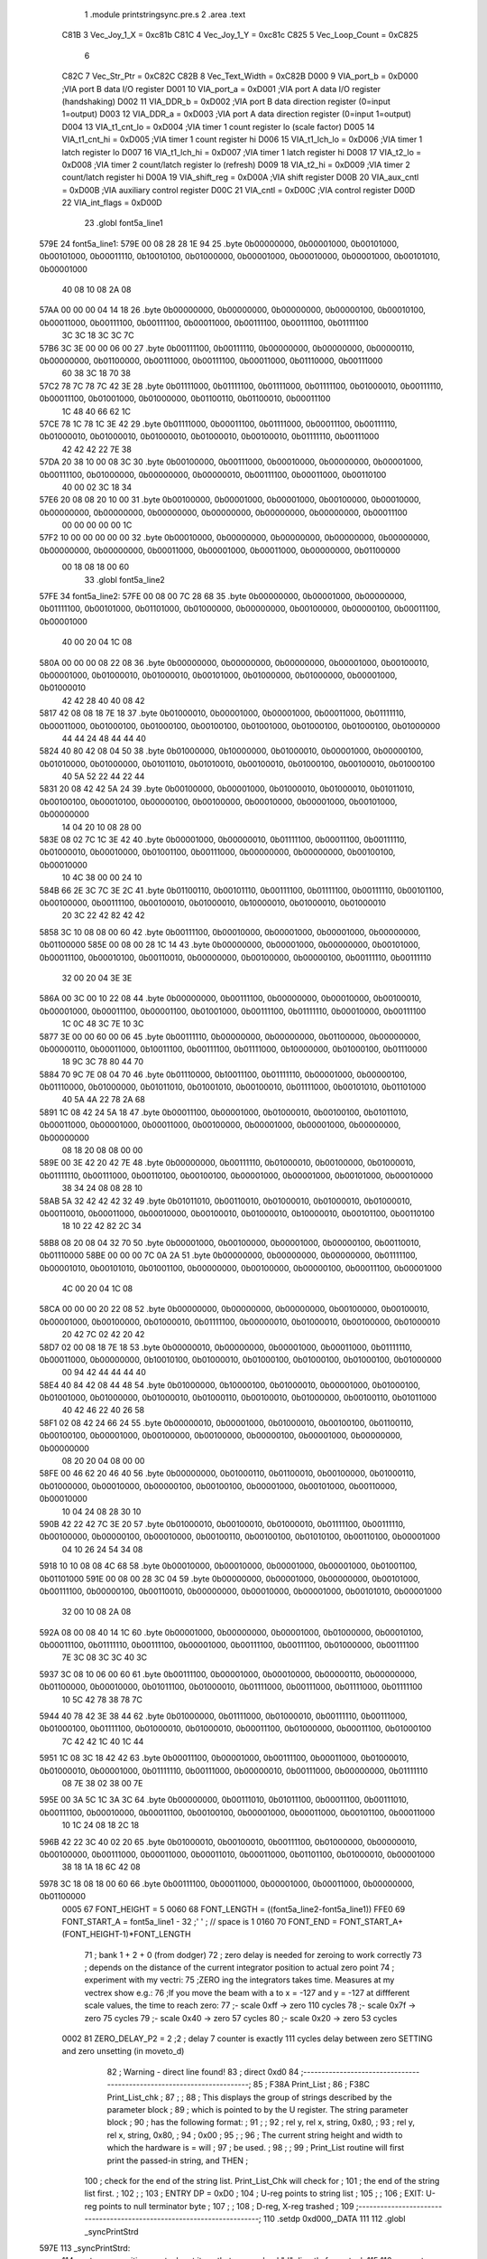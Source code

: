                               1                     .module  printstringsync.pre.s 
                              2                     .area    .text 
                     C81B     3 Vec_Joy_1_X = 0xc81b
                     C81C     4 Vec_Joy_1_Y = 0xc81c
                     C825     5 Vec_Loop_Count = 0xC825
                              6 
                     C82C     7 Vec_Str_Ptr         =        0xC82C 
                     C82B     8 Vec_Text_Width      =        0xC82B 
                     D000     9 VIA_port_b          =        0xD000                       ;VIA port B data I/O register 
                     D001    10 VIA_port_a          =        0xD001                       ;VIA port A data I/O register (handshaking) 
                     D002    11 VIA_DDR_b           =        0xD002                       ;VIA port B data direction register (0=input 1=output) 
                     D003    12 VIA_DDR_a           =        0xD003                       ;VIA port A data direction register (0=input 1=output) 
                     D004    13 VIA_t1_cnt_lo       =        0xD004                       ;VIA timer 1 count register lo (scale factor) 
                     D005    14 VIA_t1_cnt_hi       =        0xD005                       ;VIA timer 1 count register hi 
                     D006    15 VIA_t1_lch_lo       =        0xD006                       ;VIA timer 1 latch register lo 
                     D007    16 VIA_t1_lch_hi       =        0xD007                       ;VIA timer 1 latch register hi 
                     D008    17 VIA_t2_lo           =        0xD008                       ;VIA timer 2 count/latch register lo (refresh) 
                     D009    18 VIA_t2_hi           =        0xD009                       ;VIA timer 2 count/latch register hi 
                     D00A    19 VIA_shift_reg       =        0xD00A                       ;VIA shift register 
                     D00B    20 VIA_aux_cntl        =        0xD00B                       ;VIA auxiliary control register 
                     D00C    21 VIA_cntl            =        0xD00C                       ;VIA control register 
                     D00D    22 VIA_int_flags       =        0xD00D 
                             23                     .globl   font5a_line1 
   579E                      24 font5a_line1: 
   579E 00 08 28 28 1E 94    25                     .byte    0b00000000, 0b00001000, 0b00101000, 0b00101000, 0b00011110, 0b10010100, 0b01000000, 0b00001000, 0b00010000, 0b00001000, 0b00101010, 0b00001000 
        40 08 10 08 2A 08
   57AA 00 00 00 04 14 18    26                     .byte    0b00000000, 0b00000000, 0b00000000, 0b00000100, 0b00010100, 0b00011000, 0b00111100, 0b00111100, 0b00011000, 0b00111100, 0b00111100, 0b01111100 
        3C 3C 18 3C 3C 7C
   57B6 3C 3E 00 00 06 00    27                     .byte    0b00111100, 0b00111110, 0b00000000, 0b00000000, 0b00000110, 0b00000000, 0b01100000, 0b00111000, 0b00111100, 0b00011000, 0b01110000, 0b00111000 
        60 38 3C 18 70 38
   57C2 78 7C 78 7C 42 3E    28                     .byte    0b01111000, 0b01111100, 0b01111000, 0b01111100, 0b01000010, 0b00111110, 0b00011100, 0b01001000, 0b01000000, 0b01100110, 0b01100010, 0b00011100 
        1C 48 40 66 62 1C
   57CE 78 1C 78 1C 3E 42    29                     .byte    0b01111000, 0b00011100, 0b01111000, 0b00011100, 0b00111110, 0b01000010, 0b01000010, 0b01000010, 0b01000010, 0b00100010, 0b01111110, 0b00111000 
        42 42 42 22 7E 38
   57DA 20 38 10 00 08 3C    30                     .byte    0b00100000, 0b00111000, 0b00010000, 0b00000000, 0b00001000, 0b00111100, 0b01000000, 0b00000000, 0b00000010, 0b00111100, 0b00011000, 0b00110100 
        40 00 02 3C 18 34
   57E6 20 08 08 20 10 00    31                     .byte    0b00100000, 0b00001000, 0b00001000, 0b00100000, 0b00010000, 0b00000000, 0b00000000, 0b00000000, 0b00000000, 0b00000000, 0b00000000, 0b00011100 
        00 00 00 00 00 1C
   57F2 10 00 00 00 00 00    32                     .byte    0b00010000, 0b00000000, 0b00000000, 0b00000000, 0b00000000, 0b00000000, 0b00000000, 0b00011000, 0b00001000, 0b00011000, 0b00000000, 0b01100000 
        00 18 08 18 00 60
                             33                     .globl   font5a_line2 
   57FE                      34 font5a_line2: 
   57FE 00 08 00 7C 28 68    35                     .byte    0b00000000, 0b00001000, 0b00000000, 0b01111100, 0b00101000, 0b01101000, 0b01000000, 0b00000000, 0b00100000, 0b00000100, 0b00011100, 0b00001000 
        40 00 20 04 1C 08
   580A 00 00 00 08 22 08    36                     .byte    0b00000000, 0b00000000, 0b00000000, 0b00001000, 0b00100010, 0b00001000, 0b01000010, 0b01000010, 0b00101000, 0b01000000, 0b01000000, 0b00001000, 0b01000010 
        42 42 28 40 40 08
        42
   5817 42 08 08 18 7E 18    37                     .byte    0b01000010, 0b00001000, 0b00001000, 0b00011000, 0b01111110, 0b00011000, 0b01000100, 0b01000100, 0b00100100, 0b01001000, 0b01000100, 0b01000100, 0b01000000 
        44 44 24 48 44 44
        40
   5824 40 80 42 08 04 50    38                     .byte    0b01000000, 0b10000000, 0b01000010, 0b00001000, 0b00000100, 0b01010000, 0b01000000, 0b01011010, 0b01010010, 0b00100010, 0b01000100, 0b00100010, 0b01000100 
        40 5A 52 22 44 22
        44
   5831 20 08 42 42 5A 24    39                     .byte    0b00100000, 0b00001000, 0b01000010, 0b01000010, 0b01011010, 0b00100100, 0b00010100, 0b00000100, 0b00100000, 0b00010000, 0b00001000, 0b00101000, 0b00000000 
        14 04 20 10 08 28
        00
   583E 08 02 7C 1C 3E 42    40                     .byte    0b00001000, 0b00000010, 0b01111100, 0b00011100, 0b00111110, 0b01000010, 0b00010000, 0b01001100, 0b00111000, 0b00000000, 0b00000000, 0b00100100, 0b00010000 
        10 4C 38 00 00 24
        10
   584B 66 2E 3C 7C 3E 2C    41                     .byte    0b01100110, 0b00101110, 0b00111100, 0b01111100, 0b00111110, 0b00101100, 0b00100000, 0b00111100, 0b00100010, 0b01000010, 0b10000010, 0b01000010, 0b01000010 
        20 3C 22 42 82 42
        42
   5858 3C 10 08 08 00 60    42                     .byte    0b00111100, 0b00010000, 0b00001000, 0b00001000, 0b00000000, 0b01100000 
   585E 00 08 00 28 1C 14    43                     .byte    0b00000000, 0b00001000, 0b00000000, 0b00101000, 0b00011100, 0b00010100, 0b00110010, 0b00000000, 0b00100000, 0b00000100, 0b00111110, 0b00111110 
        32 00 20 04 3E 3E
   586A 00 3C 00 10 22 08    44                     .byte    0b00000000, 0b00111100, 0b00000000, 0b00010000, 0b00100010, 0b00001000, 0b00011100, 0b00001100, 0b01001000, 0b00111100, 0b01111110, 0b00010000, 0b00111100 
        1C 0C 48 3C 7E 10
        3C
   5877 3E 00 00 60 00 06    45                     .byte    0b00111110, 0b00000000, 0b00000000, 0b01100000, 0b00000000, 0b00000110, 0b00011000, 0b10011100, 0b00111100, 0b01111000, 0b10000000, 0b01000100, 0b01110000 
        18 9C 3C 78 80 44
        70
   5884 70 9C 7E 08 04 70    46                     .byte    0b01110000, 0b10011100, 0b01111110, 0b00001000, 0b00000100, 0b01110000, 0b01000000, 0b01011010, 0b01001010, 0b00100010, 0b01111000, 0b00101010, 0b01101000 
        40 5A 4A 22 78 2A
        68
   5891 1C 08 42 24 5A 18    47                     .byte    0b00011100, 0b00001000, 0b01000010, 0b00100100, 0b01011010, 0b00011000, 0b00001000, 0b00011000, 0b00100000, 0b00001000, 0b00001000, 0b00000000, 0b00000000 
        08 18 20 08 08 00
        00
   589E 00 3E 42 20 42 7E    48                     .byte    0b00000000, 0b00111110, 0b01000010, 0b00100000, 0b01000010, 0b01111110, 0b00111000, 0b00110100, 0b00100100, 0b00001000, 0b00001000, 0b00101000, 0b00010000 
        38 34 24 08 08 28
        10
   58AB 5A 32 42 42 42 32    49                     .byte    0b01011010, 0b00110010, 0b01000010, 0b01000010, 0b01000010, 0b00110010, 0b00011000, 0b00010000, 0b00100010, 0b01000010, 0b10000010, 0b00101100, 0b00110100 
        18 10 22 42 82 2C
        34
   58B8 08 20 08 04 32 70    50                     .byte    0b00001000, 0b00100000, 0b00001000, 0b00000100, 0b00110010, 0b01110000 
   58BE 00 00 00 7C 0A 2A    51                     .byte    0b00000000, 0b00000000, 0b00000000, 0b01111100, 0b00001010, 0b00101010, 0b01001100, 0b00000000, 0b00100000, 0b00000100, 0b00011100, 0b00001000 
        4C 00 20 04 1C 08
   58CA 00 00 00 20 22 08    52                     .byte    0b00000000, 0b00000000, 0b00000000, 0b00100000, 0b00100010, 0b00001000, 0b00100000, 0b01000010, 0b01111100, 0b00000010, 0b01000010, 0b00100000, 0b01000010 
        20 42 7C 02 42 20
        42
   58D7 02 00 08 18 7E 18    53                     .byte    0b00000010, 0b00000000, 0b00001000, 0b00011000, 0b01111110, 0b00011000, 0b00000000, 0b10010100, 0b01000010, 0b01000100, 0b01000100, 0b01000100, 0b01000000 
        00 94 42 44 44 44
        40
   58E4 40 84 42 08 44 48    54                     .byte    0b01000000, 0b10000100, 0b01000010, 0b00001000, 0b01000100, 0b01001000, 0b01000000, 0b01000010, 0b01000110, 0b00100010, 0b01000000, 0b00100110, 0b01011000 
        40 42 46 22 40 26
        58
   58F1 02 08 42 24 66 24    55                     .byte    0b00000010, 0b00001000, 0b01000010, 0b00100100, 0b01100110, 0b00100100, 0b00001000, 0b00100000, 0b00100000, 0b00000100, 0b00001000, 0b00000000, 0b00000000 
        08 20 20 04 08 00
        00
   58FE 00 46 62 20 46 40    56                     .byte    0b00000000, 0b01000110, 0b01100010, 0b00100000, 0b01000110, 0b01000000, 0b00010000, 0b00000100, 0b00100100, 0b00001000, 0b00101000, 0b00110000, 0b00010000 
        10 04 24 08 28 30
        10
   590B 42 22 42 7C 3E 20    57                     .byte    0b01000010, 0b00100010, 0b01000010, 0b01111100, 0b00111110, 0b00100000, 0b00000100, 0b00010000, 0b00100110, 0b00100100, 0b01010100, 0b00110100, 0b00001000 
        04 10 26 24 54 34
        08
   5918 10 10 08 08 4C 68    58                     .byte    0b00010000, 0b00010000, 0b00001000, 0b00001000, 0b01001100, 0b01101000 
   591E 00 08 00 28 3C 04    59                     .byte    0b00000000, 0b00001000, 0b00000000, 0b00101000, 0b00111100, 0b00000100, 0b00110010, 0b00000000, 0b00010000, 0b00001000, 0b00101010, 0b00001000 
        32 00 10 08 2A 08
   592A 08 00 08 40 14 1C    60                     .byte    0b00001000, 0b00000000, 0b00001000, 0b01000000, 0b00010100, 0b00011100, 0b01111110, 0b00111100, 0b00001000, 0b00111100, 0b00111100, 0b01000000, 0b00111100 
        7E 3C 08 3C 3C 40
        3C
   5937 3C 08 10 06 00 60    61                     .byte    0b00111100, 0b00001000, 0b00010000, 0b00000110, 0b00000000, 0b01100000, 0b00010000, 0b01011100, 0b01000010, 0b01111000, 0b00111000, 0b01111000, 0b01111100 
        10 5C 42 78 38 78
        7C
   5944 40 78 42 3E 38 44    62                     .byte    0b01000000, 0b01111000, 0b01000010, 0b00111110, 0b00111000, 0b01000100, 0b01111100, 0b01000010, 0b01000010, 0b00011100, 0b01000000, 0b00011100, 0b01000100 
        7C 42 42 1C 40 1C
        44
   5951 1C 08 3C 18 42 42    63                     .byte    0b00011100, 0b00001000, 0b00111100, 0b00011000, 0b01000010, 0b01000010, 0b00001000, 0b01111110, 0b00111000, 0b00000010, 0b00111000, 0b00000000, 0b01111110 
        08 7E 38 02 38 00
        7E
   595E 00 3A 5C 1C 3A 3C    64                     .byte    0b00000000, 0b00111010, 0b01011100, 0b00011100, 0b00111010, 0b00111100, 0b00010000, 0b00011100, 0b00100100, 0b00001000, 0b00011000, 0b00101100, 0b00011000 
        10 1C 24 08 18 2C
        18
   596B 42 22 3C 40 02 20    65                     .byte    0b01000010, 0b00100010, 0b00111100, 0b01000000, 0b00000010, 0b00100000, 0b00111000, 0b00011000, 0b00011010, 0b00011000, 0b01101100, 0b01000010, 0b00001000 
        38 18 1A 18 6C 42
        08
   5978 3C 18 08 18 00 60    66                     .byte    0b00111100, 0b00011000, 0b00001000, 0b00011000, 0b00000000, 0b01100000 
                     0005    67 FONT_HEIGHT         =        5 
                     0060    68 FONT_LENGTH         =        ((font5a_line2-font5a_line1)) 
                     FFE0    69 FONT_START_A        =        font5a_line1 - 32            ;' ' ; // space is 1 
                     0160    70 FONT_END            =        FONT_START_A+(FONT_HEIGHT-1)*FONT_LENGTH 
                             71 ; bank 1 + 2 + 0 (from dodger)
                             72 ; zero delay is needed for zeroing to work correctly
                             73 ; depends on the distance of the current integrator position to actual zero point
                             74 ; experiment with my vectri:
                             75 ;ZERO ing the integrators takes time. Measures at my vectrex show e.g.:
                             76 ;If you move the beam with a to x = -127 and y = -127 at diffferent scale values, the time to reach zero:
                             77 ;- scale 0xff -> zero 110 cycles
                             78 ;- scale 0x7f -> zero 75 cycles
                             79 ;- scale 0x40 -> zero 57 cycles
                             80 ;- scale 0x20 -> zero 53 cycles
                     0002    81 ZERO_DELAY_P2       =        2                            ;2 ; delay 7 counter is exactly 111 cycles delay between zero SETTING and zero unsetting (in moveto_d) 
                             82 ; Warning - direct line found!
                             83 ;                    direct   0xd0 
                             84 ;-----------------------------------------------------------------------;
                             85 ;       F38A    Print_List                                              ;
                             86 ;       F38C    Print_List_chk                                          ;
                             87 ;                                                                       ;
                             88 ; This displays the group of strings described by the parameter block   ;
                             89 ; which is pointed to by the U register.  The string parameter block    ;
                             90 ; has the following format:                                             ;
                             91 ;                                                                       ;
                             92 ;       rel y, rel x, string, 0x80,                                     ;
                             93 ;       rel y, rel x, string, 0x80,                                     ;
                             94 ;       0x00                                                            ;
                             95 ;                                                                       ;
                             96 ; The current string height and width to which the hardware is = will ;
                             97 ; be used.                                                              ;
                             98 ;                                                                       ;
                             99 ; Print_List routine will first print the passed-in string, and THEN    ;
                            100 ; check for the end of the string list.  Print_List_Chk will check for  ;
                            101 ; the end of the string list first.                                     ;
                            102 ;                                                                       ;
                            103 ; ENTRY DP = 0xD0                                                        ;
                            104 ;       U-reg points to string list                                     ;
                            105 ;                                                                       ;
                            106 ; EXIT: U-reg points to null terminator byte                            ;
                            107 ;                                                                       ;
                            108 ;       D-reg, X-reg trashed                                            ;
                            109 ;-----------------------------------------------------------------------;
                            110                     .setdp   0xd000,_DATA 
                            111 
                            112                     .globl   _syncPrintStrd 
   597E                     113 _syncPrintStrd: 
                            114 ; put move position on stack put it so, that we can load "d" directly from stack
                            115 
                            116 ; expects Xpos in b reg, than Ypos is gotten from stack
                            117 ;                    tfr      b,a 
   597E A6 62         [ 5]  118                     lda      2,s 
   5980 34 66         [ 9]  119                     pshs     d ,y , u
                            120 ;                    STx      Vec_Str_Ptr                  ;Save string pointer 
                            121 
                            122 ; if before usage, ZERO is active, following is not needed
                            123 ;;;;;;;;;;;;;;;;;;;;;;;;;;;;;;;;;;;;;;;;;;;;;;
                            124 ; POSITION "EXACT" PATCH assuming x pos is midle alligned, 
                            125 ; if that is a case we can use neg x pos as "opposite" string pos
                            126 ;;;;;;;;;;;;;;;;;;;;;;;;;;;;;;;;;;;;;;;;;;;;;;;
                            127 ;                    ldd      #(0b10000010)*256+0xCC       ; zero the integrators 
                            128 ;                    stb      *VIA_cntl                    ; store zeroing values to cntl 
                            129 ;                    ldb      #ZERO_DELAY_P2               ; and wait for zeroing to be actually done 
                            130 ;; reset integrators
                            131 ;                    clr      *VIA_port_a                  ; reset integrator offset 
                            132 ;                                                          ; lda #%10000010 
                            133 ;; wait that zeroing surely has the desired effect!
                            134 ;zeroLoop_a_2: 
                            135 ;                    sta      *VIA_port_b                  ; while waiting, zero offsets 
                            136 ;                    decb     
                            137 ;                    bne      zeroLoop_a_2 
                            138 ;                    inca     
                            139 ;                    sta      *VIA_port_b 
                            140 ;;;;;;;;;;;;;;;;;;;;;;;;;;;;;;;;;;;;;;;;;;;;;;
                            141 ;;;;;;;;;;;;;;;;;;;;;;;;;;;;;;;;;;;;;;;;;;;;;;
                            142 ;;;;;;;;;;;;;;;;;;;;;;;;;;;;;;;;;;;;;;;;;;;;;;
                            143 ;;;;;;;;;;;;;;;;;;;;;;;;;;;;;;;;;;;;;;;;;;;;;;
                            144 
                            145 
                            146 
                            147 
                            148 ;---------------------
                            149 ;---------------------
                            150 ;---------------------
                            151 ;* can be left out - if tested
                            152 ;* used for "nicer" string starts
                            153 ;*, saves about 100 cycles per string
                            154 ;*
                            155 ;*                    ldd      ,s 
                            156 ;*                    negb     
                            157 ;*; macro call ->                     MY_MOVE_TO_D_START  
                            158 ;*                    STA      *VIA_port_a                  ;Store Y in D/A register 
                            159 ;*                    LDA      #0xCE                        ;Blank low, zero high? 
                            160 ;*                    STA      *VIA_cntl                    ; 
                            161 ;*                    CLRA     
                            162 ;*                    STA      *VIA_port_b                  ;Enable mux ; hey dis si "break integratorzero 440" 
                            163 ;*                    nop                                   ; y must be set more than xx cycles on some vectrex 
                            164 ;*                    INC      *VIA_port_b                  ;Disable mux 
                            165 ;*                    STB      *VIA_port_a                  ;Store X in D/A register 
                            166 ;*                    STA      *VIA_t1_cnt_hi               ;enable timer 
                            167 ;*;;;;;;;;;;;;;;;;;;;;;;;;;;;;;;;;;;;;;;;;;;;;;;;
                            168 ;*                    LDX      #FONT_START_A -FONT_LENGTH   ;Point to start of chargen bitmaps 
                            169 ;*                    ldb      Vec_Text_Width 
                            170 ;*
                            171 ;*
                            172 ;*
                            173 ;*;                    lda      #0x81 
                            174 ;*                    lda      #0x01 
                            175 ;*                    tfr      d,y 
                            176 ;*; macro call ->                     MY_MOVE_TO_B_END  
                            177 ;*                    LDB      #0x40                        ; 
                            178 ;*                    .globl   LF33D22 
                            179 ;*LF33D22:            BITB     *VIA_int_flags               ; 
                            180 ;*                    BEQ      LF33D22                      ; 
                            181 ;*                    .globl   printsyncAgain 
                            182 ;*printsyncAgain: 
                            183 ;*; macro call ->                     NEXT_SYNC_LINE  
                            184 ;*; zero
                            185 ;*                    ldd      #(ZERO_DELAY_P2)*256+0xCC    ; zero the integrators 
                            186 ;*                    stb      *VIA_cntl                    ; store zeroing values to cntl 
                            187 ;*; wait that zeroing surely has the desired effect!
                            188 ;*                    .globl   zeroLoop_a3 
                            189 ;*zeroLoop_a3: 
                            190 ;*                    nop      
                            191 ;*                    nop      
                            192 ;*                    deca     
                            193 ;*                    bne      zeroLoop_a3 
                            194 ;---------------------
                            195 ;---------------------
                            196 ;---------------------
                            197 
                            198 
                            199 
                            200 
                            201 
   5982 EC E4         [ 5]  202                     ldd      ,s 
                            203 ; macro call ->                     MY_MOVE_TO_D_START  
   5984 97 01         [ 4]  204                     STA      *VIA_port_a                  ;Store Y in D/A register 
   5986 86 CE         [ 2]  205                     LDA      #0xCE                        ;Blank low, zero high? 
   5988 97 0C         [ 4]  206                     STA      *VIA_cntl                    ; 
   598A 4F            [ 2]  207                     CLRA     
   598B 97 00         [ 4]  208                     STA      *VIA_port_b                  ;Enable mux ; hey dis si "break integratorzero 440" 
                            209 ; here because we need 2 cycles delay between two VIA_b accesse
   598D BF C8 2C      [ 6]  210                     STx      Vec_Str_Ptr                  ;Save string pointer 
   5990 0C 00         [ 6]  211                     INC      *VIA_port_b                  ;Disable mux 
   5992 D7 01         [ 4]  212                     STB      *VIA_port_a                  ;Store X in D/A register 
   5994 97 05         [ 4]  213                     STA      *VIA_t1_cnt_hi               ;enable timer 
                            214 
                            215 
                            216 ;---------------------
   5996 8E 57 1E      [ 3]  217         LDX      #FONT_START_A -FONT_LENGTH   ;Point to start of chargen bitmaps 
   5999 F6 C8 2B      [ 5]  218         ldb      Vec_Text_Width 
   599C 86 01         [ 2]  219         lda      #0x01 
   599E 1F 02         [ 6]  220         tfr      d,y 
                            221 ;---------------------
                            222 
   59A0 6A E4         [ 6]  223                     dec      ,s                           ; can be done in move 
                            224 ; dec      ,s ; hight of string
   59A2 30 88 60      [ 5]  225                     LEAX     FONT_LENGTH,X                ;[3]Point to next chargen row 
   59A5 86 18         [ 2]  226                     lda      #0x18 
   59A7 FE C8 2C      [ 6]  227                     LDU      Vec_Str_Ptr                  ;Point to start of text string 
                            228 ; macro call ->                     MY_MOVE_TO_B_END  
   59AA C6 40         [ 2]  229                     LDB      #0x40                        ; 
                            230 
   59AC D5 0D         [ 4]  231 LF33D55:            BITB     *VIA_int_flags               ; 
   59AE 27 FC         [ 3]  232                     BEQ      LF33D55                      ; 
   59B0 97 0B         [ 4]  233                     STA      *VIA_aux_cntl                ;Shift reg mode = 110 (shift out under system clock), T1 PB7 disabled, one shot mode 
                            234                                                           ; first entry here, ramp is disabled 
                            235                                                           ; if there was a jump from below 
                            236                                                           ; ramp will be enabled by next line 
   59B2 CC 00 80      [ 3]  237                     LDD      #0x0080                      ;a?AUX: b?ORB: 0x8x = Disable RAMP, Disable Mux, mux sel = 01 (int offsets) 
   59B5 97 01         [ 4]  238                     sta      *VIA_port_a                  ;Clear D/A output 
   59B7 D7 00         [ 4]  239                     STb      *VIA_port_b                  ;Enable mux 
                            240 ; TO FAST EXAMPLE!!! (cranky)
                            241 ;                    LDD      #0x8000                       ;a?AUX: b?ORB: 0x8x = Disable RAMP, Disable Mux, mux sel = 01 (int offsets) 
                            242 ; std <VIA_port_b
   59B9 10 9F 00            243                     sty      *VIA_port_b 
                            244 ; assuming first char is NEVER 0x80
   59BC E6 C0         [ 6]  245                     LDb      ,U+                          ;[+6]Get next character 
                            246 ; one letter is drawn (one row that is) in 18 cycles
                            247 ; 13 cycles overhead
                            248 ; ramp is thus active for #ofLetters*18 + 13 cycles
   59BE                     249 LF4C7_a3: 
   59BE E6 85         [ 5]  250                     LDb      b,X                          ;[+5]Get bitmap from chargen table 
   59C0 D7 0A         [ 4]  251                     STb      *VIA_shift_reg               ;[+4]rasterout of char bitmap "row" thru shift out in shift register 
   59C2                     252 LF4CB_a3: 
   59C2 E6 C0         [ 6]  253                     LDb      ,U+                          ;[+6]Get next character 
   59C4 2A F8         [ 3]  254                     BPL      LF4C7_a3                     ;[+3]Go back if not terminator 
   59C6 97 00         [ 4]  255                     STa      *VIA_port_b                  ; is still 0x80 ;[4]disable RAMP, disable mux don't matter 
   59C8 86 98         [ 2]  256                     LDA      #0x98 
   59CA 97 0B         [ 4]  257                     STA      *VIA_aux_cntl                ;T1?PB7 enabled 
                            258 ; macro call ->                     NEXT_SYNC_LINE  
                            259 ; zero
   59CC CC 02 CC      [ 3]  260                     ldd      #(ZERO_DELAY_P2)*256+0xCC    ; zero the integrators 
   59CF D7 0C         [ 4]  261                     stb      *VIA_cntl                    ; store zeroing values to cntl 
                            262 ; wait that zeroing surely has the desired effect!
                            263 
   59D1                     264 zeroLoop_a6: 
   59D1 12            [ 2]  265                     nop      
   59D2 12            [ 2]  266                     nop      
   59D3 4A            [ 2]  267                     deca     
   59D4 26 FB         [ 3]  268                     bne      zeroLoop_a6 
   59D6 EC E4         [ 5]  269                     ldd      ,s 
                            270 
   59D8 97 01         [ 4]  271                     STA      *VIA_port_a                  ;Store Y in D/A register 
   59DA 86 CE         [ 2]  272                     LDA      #0xCE                        ;Blank low, zero high? 
   59DC 97 0C         [ 4]  273                     STA      *VIA_cntl                    ; 
   59DE 4F            [ 2]  274                     CLRA     
   59DF 97 00         [ 4]  275                     STA      *VIA_port_b                  ;Enable mux ; hey dis si "break integratorzero 440" 
   59E1 12            [ 2]  276                     nop                                   ; y must be set more than xx cycles on some vectrex 
   59E2 0C 00         [ 6]  277                     INC      *VIA_port_b                  ;Disable mux 
   59E4 D7 01         [ 4]  278                     STB      *VIA_port_a                  ;Store X in D/A register 
   59E6 97 05         [ 4]  279                     STA      *VIA_t1_cnt_hi               ;enable timer 
   59E8 6A E4         [ 6]  280                     dec      ,s                           ; can be done in move 
                            281 ; dec      ,s 
   59EA 30 88 60      [ 5]  282                     LEAX     FONT_LENGTH,X                ;[3]Point to next chargen row 
   59ED 86 18         [ 2]  283                     lda      #0x18 
   59EF FE C8 2C      [ 6]  284                     LDU      Vec_Str_Ptr                  ;Point to start of text string 
   59F2 C6 40         [ 2]  285                     LDB      #0x40                        ; 
   59F4 D5 0D         [ 4]  286 LF33D88:            BITB     *VIA_int_flags               ; 
   59F6 27 FC         [ 3]  287                     BEQ      LF33D88                      ; 
   59F8 97 0B         [ 4]  288                     STA      *VIA_aux_cntl                ;Shift reg mode = 110 (shift out under system clock), T1 PB7 disabled, one shot mode 
                            289                                                           ; first entry here, ramp is disabled 
                            290                                                           ; if there was a jump from below 
                            291                                                           ; ramp will be enabled by next line 
   59FA CC 00 80      [ 3]  292                     LDD      #0x0080                      ;a?AUX: b?ORB: 0x8x = Disable RAMP, Disable Mux, mux sel = 01 (int offsets) 
   59FD 97 01         [ 4]  293                     sta      *VIA_port_a                  ;Clear D/A output 
   59FF D7 00         [ 4]  294                     STb      *VIA_port_b                  ;Enable mux 
                            295 ; TO FAST EXAMPLE!!! (cranky)
                            296 ;                    LDD      #0x8000                       ;a?AUX: b?ORB: 0x8x = Disable RAMP, Disable Mux, mux sel = 01 (int offsets) 
                            297 ; std <VIA_port_b
   5A01 10 9F 00            298                     sty      *VIA_port_b 
                            299 ; assuming first char is NEVER 0x80
   5A04 E6 C0         [ 6]  300                     LDb      ,U+                          ;[+6]Get next character 
                            301 ; one letter is drawn (one row that is) in 18 cycles
                            302 ; 13 cycles overhead
                            303 ; ramp is thus active for #ofLetters*18 + 13 cycles
   5A06                     304 LF4C7_a6: 
   5A06 E6 85         [ 5]  305                     LDb      b,X                          ;[+5]Get bitmap from chargen table 
   5A08 D7 0A         [ 4]  306                     STb      *VIA_shift_reg               ;[+4]rasterout of char bitmap "row" thru shift out in shift register 
   5A0A                     307 LF4CB_a6: 
   5A0A E6 C0         [ 6]  308                     LDb      ,U+                          ;[+6]Get next character 
   5A0C 2A F8         [ 3]  309                     BPL      LF4C7_a6                     ;[+3]Go back if not terminator 
   5A0E 97 00         [ 4]  310                     STa      *VIA_port_b                  ; is still 0x80 ;[4]disable RAMP, disable mux don't matter 
   5A10 86 98         [ 2]  311                     LDA      #0x98 
   5A12 97 0B         [ 4]  312                     STA      *VIA_aux_cntl                ;T1?PB7 enabled 
                            313 ; macro call ->                     NEXT_SYNC_LINE  
                            314 ; zero
   5A14 CC 02 CC      [ 3]  315                     ldd      #(ZERO_DELAY_P2)*256+0xCC    ; zero the integrators 
   5A17 D7 0C         [ 4]  316                     stb      *VIA_cntl                    ; store zeroing values to cntl 
                            317 ; wait that zeroing surely has the desired effect!
   5A19                     318 zeroLoop_a9: 
   5A19 12            [ 2]  319                     nop      
   5A1A 12            [ 2]  320                     nop      
   5A1B 4A            [ 2]  321                     deca     
   5A1C 26 FB         [ 3]  322                     bne      zeroLoop_a9 
   5A1E EC E4         [ 5]  323                     ldd      ,s 
                            324 ; macro call ->                     MY_MOVE_TO_D_START  
   5A20 97 01         [ 4]  325                     STA      *VIA_port_a                  ;Store Y in D/A register 
   5A22 86 CE         [ 2]  326                     LDA      #0xCE                        ;Blank low, zero high? 
   5A24 97 0C         [ 4]  327                     STA      *VIA_cntl                    ; 
   5A26 4F            [ 2]  328                     CLRA     
   5A27 97 00         [ 4]  329                     STA      *VIA_port_b                  ;Enable mux ; hey dis si "break integratorzero 440" 
   5A29 12            [ 2]  330                     nop                                   ; y must be set more than xx cycles on some vectrex 
   5A2A 0C 00         [ 6]  331                     INC      *VIA_port_b                  ;Disable mux 
   5A2C D7 01         [ 4]  332                     STB      *VIA_port_a                  ;Store X in D/A register 
   5A2E 97 05         [ 4]  333                     STA      *VIA_t1_cnt_hi               ;enable timer 
   5A30 6A E4         [ 6]  334                     dec      ,s                           ; can be done in move 
                            335 ; dec      ,s 
                            336 
   5A32 30 88 60      [ 5]  337                     LEAX     FONT_LENGTH,X                ;[3]Point to next chargen row 
   5A35 86 18         [ 2]  338                     lda      #0x18 
   5A37 FE C8 2C      [ 6]  339                     LDU      Vec_Str_Ptr                  ;Point to start of text string 
                            340 ; macro call ->                     MY_MOVE_TO_B_END  
   5A3A C6 40         [ 2]  341                     LDB      #0x40                        ; 
   5A3C D5 0D         [ 4]  342 LF33D1111:          BITB     *VIA_int_flags               ; 
   5A3E 27 FC         [ 3]  343                     BEQ      LF33D1111                    ; 
   5A40 97 0B         [ 4]  344                     STA      *VIA_aux_cntl                ;Shift reg mode = 110 (shift out under system clock), T1 PB7 disabled, one shot mode 
                            345                                                           ; first entry here, ramp is disabled 
                            346                                                           ; if there was a jump from below 
                            347                                                           ; ramp will be enabled by next line 
   5A42 CC 00 80      [ 3]  348                     LDD      #0x0080                      ;a?AUX: b?ORB: 0x8x = Disable RAMP, Disable Mux, mux sel = 01 (int offsets) 
   5A45 97 01         [ 4]  349                     sta      *VIA_port_a                  ;Clear D/A output 
   5A47 D7 00         [ 4]  350                     STb      *VIA_port_b                  ;Enable mux 
                            351 ; TO FAST EXAMPLE!!! (cranky)
                            352 ;                    LDD      #0x8000                       ;a?AUX: b?ORB: 0x8x = Disable RAMP, Disable Mux, mux sel = 01 (int offsets) 
                            353 ; std <VIA_port_b
   5A49 10 9F 00            354                     sty      *VIA_port_b 
                            355 ; assuming first char is NEVER 0x80
   5A4C E6 C0         [ 6]  356                     LDb      ,U+                          ;[+6]Get next character 
                            357 ; one letter is drawn (one row that is) in 18 cycles
                            358 ; 13 cycles overhead
                            359 ; ramp is thus active for #ofLetters*18 + 13 cycles
   5A4E                     360 LF4C7_a9: 
   5A4E E6 85         [ 5]  361                     LDb      b,X                          ;[+5]Get bitmap from chargen table 
   5A50 D7 0A         [ 4]  362                     STb      *VIA_shift_reg               ;[+4]rasterout of char bitmap "row" thru shift out in shift register 
   5A52                     363 LF4CB_a9: 
   5A52 E6 C0         [ 6]  364                     LDb      ,U+                          ;[+6]Get next character 
   5A54 2A F8         [ 3]  365                     BPL      LF4C7_a9                     ;[+3]Go back if not terminator 
   5A56 97 00         [ 4]  366                     STa      *VIA_port_b                  ; is still 0x80 ;[4]disable RAMP, disable mux don't matter 
   5A58 86 98         [ 2]  367                     LDA      #0x98 
   5A5A 97 0B         [ 4]  368                     STA      *VIA_aux_cntl                ;T1?PB7 enabled 
                            369 ; macro call ->                     NEXT_SYNC_LINE  
                            370 ; zero
   5A5C CC 02 CC      [ 3]  371                     ldd      #(ZERO_DELAY_P2)*256+0xCC    ; zero the integrators 
   5A5F D7 0C         [ 4]  372                     stb      *VIA_cntl                    ; store zeroing values to cntl 
                            373 ; wait that zeroing surely has the desired effect!
   5A61                     374 zeroLoop_a12: 
   5A61 12            [ 2]  375                     nop      
   5A62 12            [ 2]  376                     nop      
   5A63 4A            [ 2]  377                     deca     
   5A64 26 FB         [ 3]  378                     bne      zeroLoop_a12 
   5A66 EC E4         [ 5]  379                     ldd      ,s 
   5A68 97 01         [ 4]  380                     STA      *VIA_port_a                  ;Store Y in D/A register 
   5A6A 86 CE         [ 2]  381                     LDA      #0xCE                        ;Blank low, zero high? 
   5A6C 97 0C         [ 4]  382                     STA      *VIA_cntl                    ; 
   5A6E 4F            [ 2]  383                     CLRA     
   5A6F 97 00         [ 4]  384                     STA      *VIA_port_b                  ;Enable mux ; hey dis si "break integratorzero 440" 
   5A71 12            [ 2]  385                     nop                                   ; y must be set more than xx cycles on some vectrex 
   5A72 0C 00         [ 6]  386                     INC      *VIA_port_b                  ;Disable mux 
   5A74 D7 01         [ 4]  387                     STB      *VIA_port_a                  ;Store X in D/A register 
   5A76 97 05         [ 4]  388                     STA      *VIA_t1_cnt_hi               ;enable timer 
   5A78 6A E4         [ 6]  389                     dec      ,s                           ; can be done in move 
                            390 ; dec      ,s 
                            391 
   5A7A 30 88 60      [ 5]  392                     LEAX     FONT_LENGTH,X                ;[3]Point to next chargen row 
   5A7D 86 18         [ 2]  393                     lda      #0x18 
   5A7F FE C8 2C      [ 6]  394                     LDU      Vec_Str_Ptr                  ;Point to start of text string 
   5A82 C6 40         [ 2]  395                     LDB      #0x40                        ; 
   5A84 D5 0D         [ 4]  396 LF33D1414:          BITB     *VIA_int_flags               ; 
   5A86 27 FC         [ 3]  397                     BEQ      LF33D1414                    ; 
   5A88 97 0B         [ 4]  398                     STA      *VIA_aux_cntl                ;Shift reg mode = 110 (shift out under system clock), T1 PB7 disabled, one shot mode 
                            399                                                           ; first entry here, ramp is disabled 
                            400                                                           ; if there was a jump from below 
                            401                                                           ; ramp will be enabled by next line 
   5A8A CC 00 80      [ 3]  402                     LDD      #0x0080                      ;a?AUX: b?ORB: 0x8x = Disable RAMP, Disable Mux, mux sel = 01 (int offsets) 
   5A8D 97 01         [ 4]  403                     sta      *VIA_port_a                  ;Clear D/A output 
   5A8F D7 00         [ 4]  404                     STb      *VIA_port_b                  ;Enable mux 
                            405 ; TO FAST EXAMPLE!!! (cranky)
                            406 ;                    LDD      #0x8000                       ;a?AUX: b?ORB: 0x8x = Disable RAMP, Disable Mux, mux sel = 01 (int offsets) 
                            407 ; std <VIA_port_b
   5A91 10 9F 00            408                     sty      *VIA_port_b 
                            409 ; assuming first char is NEVER 0x80
   5A94 E6 C0         [ 6]  410                     LDb      ,U+                          ;[+6]Get next character 
                            411 ; one letter is drawn (one row that is) in 18 cycles
                            412 ; 13 cycles overhead
                            413 ; ramp is thus active for #ofLetters*18 + 13 cycles
   5A96                     414 LF4C7_a12: 
   5A96 E6 85         [ 5]  415                     LDb      b,X                          ;[+5]Get bitmap from chargen table 
   5A98 D7 0A         [ 4]  416                     STb      *VIA_shift_reg               ;[+4]rasterout of char bitmap "row" thru shift out in shift register 
   5A9A                     417 LF4CB_a12: 
   5A9A E6 C0         [ 6]  418                     LDb      ,U+                          ;[+6]Get next character 
   5A9C 2A F8         [ 3]  419                     BPL      LF4C7_a12                    ;[+3]Go back if not terminator 
   5A9E 97 00         [ 4]  420                     STa      *VIA_port_b                  ; is still 0x80 ;[4]disable RAMP, disable mux don't matter 
   5AA0 86 98         [ 2]  421                     LDA      #0x98 
   5AA2 97 0B         [ 4]  422                     STA      *VIA_aux_cntl                ;T1?PB7 enabled 
                            423 ; zero
   5AA4 CC 02 CC      [ 3]  424                     ldd      #(ZERO_DELAY_P2)*256+0xCC    ; zero the integrators 
   5AA7 D7 0C         [ 4]  425                     stb      *VIA_cntl                    ; store zeroing values to cntl 
                            426 ; wait that zeroing surely has the desired effect!
   5AA9                     427 zeroLoop_a: 
   5AA9 12            [ 2]  428                     nop      
   5AAA 12            [ 2]  429                     nop      
   5AAB 4A            [ 2]  430                     deca     
   5AAC 26 FB         [ 3]  431                     bne      zeroLoop_a 
   5AAE EC E4         [ 5]  432                     ldd      ,s 
                            433 
   5AB0 97 01         [ 4]  434                     STA      *VIA_port_a                  ;Store Y in D/A register 
   5AB2 86 CE         [ 2]  435                     LDA      #0xCE                        ;Blank low, zero high? 
   5AB4 97 0C         [ 4]  436                     STA      *VIA_cntl                    ; 
   5AB6 4F            [ 2]  437                     CLRA     
   5AB7 97 00         [ 4]  438                     STA      *VIA_port_b                  ;Enable mux ; hey dis si "break integratorzero 440" 
   5AB9 12            [ 2]  439                     nop                                   ; y must be set more than xx cycles on some vectrex 
   5ABA 0C 00         [ 6]  440                     INC      *VIA_port_b                  ;Disable mux 
   5ABC D7 01         [ 4]  441                     STB      *VIA_port_a                  ;Store X in D/A register 
   5ABE 97 05         [ 4]  442                     STA      *VIA_t1_cnt_hi               ;enable timer 
   5AC0 30 88 60      [ 5]  443                     LEAX     FONT_LENGTH,X                ;[3]Point to next chargen row 
   5AC3 86 18         [ 2]  444                     lda      #0x18 
   5AC5 FE C8 2C      [ 6]  445                     LDU      Vec_Str_Ptr                  ;Point to start of text string 
                            446 
   5AC8 C6 40         [ 2]  447                     LDB      #0x40                        ; 
   5ACA D5 0D         [ 4]  448 LF33D1616:          BITB     *VIA_int_flags               ; 
   5ACC 27 FC         [ 3]  449                     BEQ      LF33D1616                    ; 
   5ACE 97 0B         [ 4]  450                     STA      *VIA_aux_cntl                ;Shift reg mode = 110 (shift out under system clock), T1 PB7 disabled, one shot mode 
                            451                                                           ; first entry here, ramp is disabled 
                            452                                                           ; if there was a jump from below 
                            453                                                           ; ramp will be enabled by next line 
   5AD0 CC 00 80      [ 3]  454                     LDD      #0x0080                      ;a?AUX: b?ORB: 0x8x = Disable RAMP, Disable Mux, mux sel = 01 (int offsets) 
   5AD3 97 01         [ 4]  455                     sta      *VIA_port_a                  ;Clear D/A output 
   5AD5 D7 00         [ 4]  456                     STb      *VIA_port_b                  ;Enable mux 
                            457 ; TO FAST EXAMPLE!!!
                            458 ; texts have different angles!
                            459 ;                    LDD      #0x8000                       ;a?AUX: b?ORB: 0x8x = Disable RAMP, Disable Mux, mux sel = 01 (int offsets) 
                            460 ; std <VIA_port_b
   5AD7 10 9F 00            461                     sty      *VIA_port_b 
                            462 ; assuming first character in a string is never 0x80
   5ADA A6 C0         [ 6]  463                     LDA      ,U+                          ;[+6]Get next character 
                            464 ; one letter is drawn (one row that is) in 18 cycles
                            465 ; 13 cycles overhead
                            466 ; ramp is thus active for #ofLetters*18 + 13 cycles
   5ADC                     467 LF4C7_a: 
   5ADC A6 86         [ 5]  468                     LDA      A,X                          ;[+5]Get bitmap from chargen table 
   5ADE 97 0A         [ 4]  469                     STA      *VIA_shift_reg               ;[+4]rasterout of char bitmap "row" thru shift out in shift register 
   5AE0                     470 LF4CB_a: 
   5AE0 A6 C0         [ 6]  471                     LDA      ,U+                          ;[+6]Get next character 
   5AE2 2A F8         [ 3]  472                     BPL      LF4C7_a                      ;[+3]Go back if not terminator 
   5AE4 D7 00         [ 4]  473                     STb      *VIA_port_b                  ; is still 0x81 ;[4]disable RAMP, disable mux 
   5AE6 CC 00 98      [ 3]  474                     ldd      #0x98 
   5AE9 DD 0A         [ 5]  475                     std      *VIA_shift_reg 
   5AEB 35 E6         [10]  476                     puls     y, d, u,pc 
                            477 
                     0001   478 SHITREG_POKE_VALUE  =        0x01 
                            479         
                            480  .globl _Joy_Digital2
   5AED                     481 _Joy_Digital2:
                            482 ; macro call ->  QUERY_JOYSTICK
                            483  .globl queryHW1
   5AED                     484 queryHW1: 
                            485 ; joytick pot readings are also switched by the (de)muliplexer (analog section)
                            486 ; with joystick pots the switching is not done in regard of the output (in opposite to "input" switching of integrator logic)
                            487 ; but with regard to input
                            488 ; thus, the SEL part of the mux now selects which joystick pot is selected and send to the compare logic.
                            489 ; mux sel:
                            490 ;    xxxx x00x: port 0 horizontal
                            491 ;    xxxx x01x: port 0 vertical
                            492 ;    xxxx x10x: port 1 horizontal
                            493 ;    xxxx x11x: port 1 vertical
                            494 ;
                            495 ; the result of the pot reading is compared to the
                            496 ; value present in the dac and according to the comparisson the compare flag of VIA (bit 5 of port b) is set.
                            497 ; (compare bit is = if contents of dac was "smaller" (signed) than the "pot" read)
                     0008   498 DIGITAL_JOYTICK_LOOP_MIN  =  0x08 
   5AED CC 03 00      [ 3]  499                     ldd      #0x0300                       ; mux disabled, mux sel = 01 (vertical pot port 0) 
   5AF0 DD 00         [ 5]  500                     std      *VIA_port_b 
   5AF2 0A 00         [ 6]  501                     dec      *VIA_port_b                  ; mux enabled, mux sel = 01 
   5AF4 C6 08         [ 2]  502                     ldb      #DIGITAL_JOYTICK_LOOP_MIN    ; a wait loop 32 times a loop (waiting for the pots to "read" values, and feed to compare logic) 
                            503  .globl waitLoopV1
   5AF6                     504 waitLoopV1: 
   5AF6 5A            [ 2]  505                     decb                                  ; ... 
   5AF7 26 FD         [ 3]  506                     bne      waitLoopV1                  ; wait... 
   5AF9 0C 00         [ 6]  507                     inc      *VIA_port_b                  ; disable mux 
   5AFB CC 40 20      [ 3]  508                     ldd      #0x4020                       ; load a with test value (positive y) 
   5AFE 97 01         [ 4]  509                     sta      *VIA_port_a                  ; test value to DAC 
   5B00 86 01         [ 2]  510                     lda      #0x01                         ; default result value y was pushed UP 
   5B02 D5 00         [ 4]  511                     bitb     *VIA_port_b                  ; test comparator 
   5B04 26 08         [ 3]  512                     bne      yReadDone1                  ; if comparator cleared - joystick was moved up 
   5B06 00 01         [ 6]  513                     neg      *VIA_port_a                  ; "load" with negative value 
   5B08 40            [ 2]  514                     nega                                  ; also switch the possible result in A 
   5B09 D5 00         [ 4]  515                     bitb     *VIA_port_b                  ; test comparator again 
   5B0B 27 01         [ 3]  516                     beq      yReadDone1                  ; if cleared the joystick was moved down 
   5B0D 4F            [ 2]  517                     clra                                  ; if still not cleared, we clear a as the final vertical test result (no move at all) 
                            518  .globl yReadDone1
   5B0E                     519 yReadDone1: 
   5B0E B7 C8 1C      [ 5]  520                     sta      Vec_Joy_1_Y                 ; remember the result in "our" joystick data 
                            521                                                           ; beq noymove1 
                            522                                                           ; bra noxmove1 ; if y moved I assume no X move 
                            523  .globl noymove1
   5B11                     524 noymove1: 
                            525 ; now the same for horizontal
   5B11 CC 01 00      [ 3]  526                     ldd      #0x0100                       ; mux disabled, mux sel = 00 (horizontal pot port 0) 
   5B14 DD 00         [ 5]  527                     std      *VIA_port_b 
   5B16 0A 00         [ 6]  528                     dec      *VIA_port_b                  ; mux enabled, mux sel = 01 
   5B18 C6 08         [ 2]  529                     ldb      #DIGITAL_JOYTICK_LOOP_MIN    ; a wait loop 32 times a loop (waiting for the pots to "read" values, and feed to compare logic) 
                            530  .globl waitLoopH1
   5B1A                     531 waitLoopH1: 
   5B1A 5A            [ 2]  532                     decb                                  ; ... 
   5B1B 26 FD         [ 3]  533                     bne      waitLoopH1                  ; wait... 
   5B1D 0C 00         [ 6]  534                     inc      *VIA_port_b                  ; disable mux 
   5B1F CC 40 20      [ 3]  535                     ldd      #0x4020                       ; load a with test value (positive x) 
   5B22 97 01         [ 4]  536                     sta      *VIA_port_a                  ; test value to DAC 
   5B24 86 01         [ 2]  537                     lda      #0x01                         ; default result value x was pushed right 
   5B26 D5 00         [ 4]  538                     bitb     *VIA_port_b                  ; test comparator 
   5B28 26 08         [ 3]  539                     bne      xReadDone1                  ; if comparator cleared - joystick was moved right 
   5B2A 00 01         [ 6]  540                     neg      *VIA_port_a                  ; "load" with negative value 
   5B2C 40            [ 2]  541                     nega                                  ; also switch the possible result in A 
   5B2D D5 00         [ 4]  542                     bitb     *VIA_port_b                  ; test comparator again 
   5B2F 27 01         [ 3]  543                     beq      xReadDone1                  ; if cleared the joystick was moved left 
   5B31 4F            [ 2]  544                     clra                                  ; if still not cleared, we clear a as the final vertical test result (no move at all) 
                            545  .globl xReadDone1
   5B32                     546 xReadDone1: 
   5B32 B7 C8 1B      [ 5]  547                     sta      Vec_Joy_1_X                 ; remember the result in "our" joystick data 
   5B35 27 00         [ 3]  548                     beq      noxmove1 
                            549  .globl noxmove1
   5B37                     550 noxmove1: 
   5B37 39            [ 5]  551  rts
                            552 
                            553 
                            554  .globl _wr2
   5B38                     555 _wr2:
                            556 ; macro call ->  MY_WAIT_RECAL
                            557 ; Warning - direct line found!
                            558 ;                    direct   0xd0 
   5B38 86 20         [ 2]  559                     LDA      #0x20 
   5B3A BE C8 25      [ 6]  560                     ldx      Vec_Loop_Count               ; recal counter, about 21 Minutes befor roll over 
   5B3D 30 01         [ 5]  561                     leax     1,x 
   5B3F BF C8 25      [ 6]  562                     stx      Vec_Loop_Count 
                            563  .globl LF19E8
   5B42 95 0D         [ 4]  564 LF19E8:            BITA     *VIA_int_flags               ;Wait for timer t2 
   5B44 27 FC         [ 3]  565                     BEQ      LF19E8 
   5B46 CC 30 75      [ 3]  566                     LDD      #0x3075                       ;Store refresh value 
   5B49 DD 08         [ 5]  567                     STD      *VIA_t2_lo                   ;into timer t2 
   5B4B CC 00 CC      [ 3]  568                     LDD      #0xCC 
   5B4E D7 0C         [ 4]  569                     STB      *VIA_cntl                    ;blank low and zero low 
   5B50 97 0A         [ 4]  570                     STA      *VIA_shift_reg               ;clear shift register 
   5B52 97 01         [ 4]  571                     sta      *VIA_port_a                  ;clear D/A register 
   5B54 CC 03 02      [ 3]  572                     LDD      #0x0302 
   5B57 97 00         [ 4]  573                     STA      *VIA_port_b                  ;mux=1, disable mux 
   5B59 D7 00         [ 4]  574                     STB      *VIA_port_b                  ;mux=1, enable mux 
   5B5B C6 01         [ 2]  575                     LDB      #0x01 
   5B5D D7 00         [ 4]  576                     STB      *VIA_port_b                  ;disable mux 
   5B5F 39            [ 5]  577  rts
ASxxxx Assembler V05.00  (Motorola 6809), page 1.
Hexidecimal [16-Bits]

Symbol Table

    .__.$$$.       =   2710 L   |     .__.ABS.       =   0000 G
    .__.CPU.       =   0000 L   |     .__.H$L.       =   0001 L
  2 A$print5font$1     01E0 GR  |   2 A$print5font$1     01E0 GR
  2 A$print5font$1     01E2 GR  |   2 A$print5font$2     01E4 GR
  2 A$print5font$2     01E6 GR  |   2 A$print5font$2     01E8 GR
  2 A$print5font$2     01EA GR  |   2 A$print5font$2     01EC GR
  2 A$print5font$2     01ED GR  |   2 A$print5font$2     01EF GR
  2 A$print5font$2     01F2 GR  |   2 A$print5font$2     01F4 GR
  2 A$print5font$2     01F6 GR  |   2 A$print5font$2     01F8 GR
  2 A$print5font$2     01FB GR  |   2 A$print5font$2     01FE GR
  2 A$print5font$2     0200 GR  |   2 A$print5font$2     0202 GR
  2 A$print5font$2     0204 GR  |   2 A$print5font$2     0207 GR
  2 A$print5font$2     0209 GR  |   2 A$print5font$2     020C GR
  2 A$print5font$2     020E GR  |   2 A$print5font$2     0210 GR
  2 A$print5font$2     0212 GR  |   2 A$print5font$2     0214 GR
  2 A$print5font$2     0217 GR  |   2 A$print5font$2     0219 GR
  2 A$print5font$2     021B GR  |   2 A$print5font$2     021E GR
  2 A$print5font$2     0220 GR  |   2 A$print5font$2     0222 GR
  2 A$print5font$2     0224 GR  |   2 A$print5font$2     0226 GR
  2 A$print5font$2     0228 GR  |   2 A$print5font$2     022A GR
  2 A$print5font$2     022C GR  |   2 A$print5font$2     022E GR
  2 A$print5font$2     0231 GR  |   2 A$print5font$2     0233 GR
  2 A$print5font$2     0234 GR  |   2 A$print5font$2     0235 GR
  2 A$print5font$2     0236 GR  |   2 A$print5font$2     0238 GR
  2 A$print5font$2     023A GR  |   2 A$print5font$2     023C GR
  2 A$print5font$2     023E GR  |   2 A$print5font$2     0240 GR
  2 A$print5font$2     0241 GR  |   2 A$print5font$2     0243 GR
  2 A$print5font$2     0244 GR  |   2 A$print5font$2     0246 GR
  2 A$print5font$2     0248 GR  |   2 A$print5font$2     024A GR
  2 A$print5font$2     024C GR  |   2 A$print5font$2     024F GR
  2 A$print5font$2     0251 GR  |   2 A$print5font$2     0254 GR
  2 A$print5font$2     0256 GR  |   2 A$print5font$2     0258 GR
  2 A$print5font$2     025A GR  |   2 A$print5font$2     025C GR
  2 A$print5font$2     025F GR  |   2 A$print5font$2     0261 GR
  2 A$print5font$2     0263 GR  |   2 A$print5font$3     0266 GR
  2 A$print5font$3     0268 GR  |   2 A$print5font$3     026A GR
  2 A$print5font$3     026C GR  |   2 A$print5font$3     026E GR
  2 A$print5font$3     0270 GR  |   2 A$print5font$3     0272 GR
  2 A$print5font$3     0274 GR  |   2 A$print5font$3     0276 GR
  2 A$print5font$3     0279 GR  |   2 A$print5font$3     027B GR
  2 A$print5font$3     027C GR  |   2 A$print5font$3     027D GR
  2 A$print5font$3     027E GR  |   2 A$print5font$3     0280 GR
  2 A$print5font$3     0282 GR  |   2 A$print5font$3     0284 GR
  2 A$print5font$3     0286 GR  |   2 A$print5font$3     0288 GR
  2 A$print5font$3     0289 GR  |   2 A$print5font$3     028B GR
  2 A$print5font$3     028C GR  |   2 A$print5font$3     028E GR
  2 A$print5font$3     0290 GR  |   2 A$print5font$3     0292 GR
  2 A$print5font$3     0294 GR  |   2 A$print5font$3     0297 GR
  2 A$print5font$3     0299 GR  |   2 A$print5font$3     029C GR
  2 A$print5font$3     029E GR  |   2 A$print5font$3     02A0 GR
  2 A$print5font$3     02A2 GR  |   2 A$print5font$3     02A4 GR
  2 A$print5font$3     02A7 GR  |   2 A$print5font$3     02A9 GR
  2 A$print5font$3     02AB GR  |   2 A$print5font$3     02AE GR
  2 A$print5font$3     02B0 GR  |   2 A$print5font$3     02B2 GR
  2 A$print5font$3     02B4 GR  |   2 A$print5font$3     02B6 GR
  2 A$print5font$3     02B8 GR  |   2 A$print5font$3     02BA GR
  2 A$print5font$3     02BC GR  |   2 A$print5font$3     02BE GR
  2 A$print5font$3     02C1 GR  |   2 A$print5font$3     02C3 GR
  2 A$print5font$3     02C4 GR  |   2 A$print5font$3     02C5 GR
  2 A$print5font$3     02C6 GR  |   2 A$print5font$3     02C8 GR
  2 A$print5font$3     02CA GR  |   2 A$print5font$3     02CC GR
  2 A$print5font$3     02CE GR  |   2 A$print5font$3     02D0 GR
  2 A$print5font$3     02D1 GR  |   2 A$print5font$3     02D3 GR
  2 A$print5font$3     02D4 GR  |   2 A$print5font$3     02D6 GR
  2 A$print5font$3     02D8 GR  |   2 A$print5font$3     02DA GR
  2 A$print5font$3     02DC GR  |   2 A$print5font$3     02DF GR
  2 A$print5font$3     02E1 GR  |   2 A$print5font$3     02E4 GR
  2 A$print5font$3     02E6 GR  |   2 A$print5font$3     02E8 GR
  2 A$print5font$3     02EA GR  |   2 A$print5font$4     02EC GR
  2 A$print5font$4     02EF GR  |   2 A$print5font$4     02F1 GR
  2 A$print5font$4     02F3 GR  |   2 A$print5font$4     02F6 GR
  2 A$print5font$4     02F8 GR  |   2 A$print5font$4     02FA GR
  2 A$print5font$4     02FC GR  |   2 A$print5font$4     02FE GR
  2 A$print5font$4     0300 GR  |   2 A$print5font$4     0302 GR
  2 A$print5font$4     0304 GR  |   2 A$print5font$4     0306 GR
  2 A$print5font$4     0309 GR  |   2 A$print5font$4     030B GR
  2 A$print5font$4     030C GR  |   2 A$print5font$4     030D GR
  2 A$print5font$4     030E GR  |   2 A$print5font$4     0310 GR
  2 A$print5font$4     0312 GR  |   2 A$print5font$4     0314 GR
  2 A$print5font$4     0316 GR  |   2 A$print5font$4     0318 GR
  2 A$print5font$4     0319 GR  |   2 A$print5font$4     031B GR
  2 A$print5font$4     031C GR  |   2 A$print5font$4     031E GR
  2 A$print5font$4     0320 GR  |   2 A$print5font$4     0322 GR
  2 A$print5font$4     0325 GR  |   2 A$print5font$4     0327 GR
  2 A$print5font$4     032A GR  |   2 A$print5font$4     032C GR
  2 A$print5font$4     032E GR  |   2 A$print5font$4     0330 GR
  2 A$print5font$4     0332 GR  |   2 A$print5font$4     0335 GR
  2 A$print5font$4     0337 GR  |   2 A$print5font$4     0339 GR
  2 A$print5font$4     033C GR  |   2 A$print5font$4     033E GR
  2 A$print5font$4     0340 GR  |   2 A$print5font$4     0342 GR
  2 A$print5font$4     0344 GR  |   2 A$print5font$4     0346 GR
  2 A$print5font$4     0348 GR  |   2 A$print5font$4     034B GR
  2 A$print5font$4     034D GR  |   2 A$print5font$4     034F GR
  2 A$print5font$5     0352 GR  |   2 A$print5font$5     0354 GR
  2 A$print5font$5     0356 GR  |   2 A$print5font$5     0358 GR
  2 A$print5font$5     0359 GR  |   2 A$print5font$5     035B GR
  2 A$print5font$5     035D GR  |   2 A$print5font$5     0360 GR
  2 A$print5font$5     0362 GR  |   2 A$print5font$5     0364 GR
  2 A$print5font$5     0366 GR  |   2 A$print5font$5     0368 GR
  2 A$print5font$5     036A GR  |   2 A$print5font$5     036B GR
  2 A$print5font$5     036D GR  |   2 A$print5font$5     036F GR
  2 A$print5font$5     0370 GR  |   2 A$print5font$5     0373 GR
  2 A$print5font$5     0376 GR  |   2 A$print5font$5     0378 GR
  2 A$print5font$5     037A GR  |   2 A$print5font$5     037C GR
  2 A$print5font$5     037D GR  |   2 A$print5font$5     037F GR
  2 A$print5font$5     0381 GR  |   2 A$print5font$5     0384 GR
  2 A$print5font$5     0386 GR  |   2 A$print5font$5     0388 GR
  2 A$print5font$5     038A GR  |   2 A$print5font$5     038C GR
  2 A$print5font$5     038E GR  |   2 A$print5font$5     038F GR
  2 A$print5font$5     0391 GR  |   2 A$print5font$5     0393 GR
  2 A$print5font$5     0394 GR  |   2 A$print5font$5     0397 GR
  2 A$print5font$5     0399 GR  |   2 A$print5font$5     039A GR
  2 A$print5font$5     039C GR  |   2 A$print5font$5     039F GR
  2 A$print5font$5     03A1 GR  |   2 A$print5font$5     03A4 GR
  2 A$print5font$5     03A6 GR  |   2 A$print5font$5     03A8 GR
  2 A$print5font$5     03AB GR  |   2 A$print5font$5     03AD GR
  2 A$print5font$5     03B0 GR  |   2 A$print5font$5     03B2 GR
  2 A$print5font$5     03B4 GR  |   2 A$print5font$5     03B6 GR
  2 A$print5font$5     03B9 GR  |   2 A$print5font$5     03BB GR
  2 A$print5font$5     03BD GR  |   2 A$print5font$5     03BF GR
  2 A$print5font$5     03C1 GR  |     DIGITAL_JOYTIC =   0008 
  2 FONT_END       =   0160 R   |     FONT_HEIGHT    =   0005 
    FONT_LENGTH    =   0060     |   2 FONT_START_A   =   FFE0 R
  2 LF19E8             03A4 GR  |   2 LF33D1111          029E R
  2 LF33D1414          02E6 R   |   2 LF33D1616          032C R
  2 LF33D55            020E R   |   2 LF33D88            0256 R
  2 LF4C7_a            033E R   |   2 LF4C7_a12          02F8 R
  2 LF4C7_a3           0220 R   |   2 LF4C7_a6           0268 R
  2 LF4C7_a9           02B0 R   |   2 LF4CB_a            0342 R
  2 LF4CB_a12          02FC R   |   2 LF4CB_a3           0224 R
  2 LF4CB_a6           026C R   |   2 LF4CB_a9           02B4 R
    SHITREG_POKE_V =   0001     |     VIA_DDR_a      =   D003 
    VIA_DDR_b      =   D002     |     VIA_aux_cntl   =   D00B 
    VIA_cntl       =   D00C     |     VIA_int_flags  =   D00D 
    VIA_port_a     =   D001     |     VIA_port_b     =   D000 
    VIA_shift_reg  =   D00A     |     VIA_t1_cnt_hi  =   D005 
    VIA_t1_cnt_lo  =   D004     |     VIA_t1_lch_hi  =   D007 
    VIA_t1_lch_lo  =   D006     |     VIA_t2_hi      =   D009 
    VIA_t2_lo      =   D008     |     Vec_Joy_1_X    =   C81B 
    Vec_Joy_1_Y    =   C81C     |     Vec_Loop_Count =   C825 
    Vec_Str_Ptr    =   C82C     |     Vec_Text_Width =   C82B 
    ZERO_DELAY_P2  =   0002     |   2 _Joy_Digital2      034F GR
  2 _syncPrintStrd     01E0 GR  |   2 _wr2               039A GR
  2 font5a_line1       0000 GR  |   2 font5a_line2       0060 GR
  2 noxmove1           0399 GR  |   2 noymove1           0373 GR
  2 queryHW1           034F GR  |   2 waitLoopH1         037C GR
  2 waitLoopV1         0358 GR  |   2 xReadDone1         0394 GR
  2 yReadDone1         0370 GR  |   2 zeroLoop_a         030B R
  2 zeroLoop_a12       02C3 R   |   2 zeroLoop_a6        0233 R
  2 zeroLoop_a9        027B R

ASxxxx Assembler V05.00  (Motorola 6809), page 2.
Hexidecimal [16-Bits]

Area Table

[_CSEG]
   0 _CODE            size    0   flags C080
   2 .text            size  3C2   flags  100
[_DSEG]
   1 _DATA            size    0   flags C0C0

